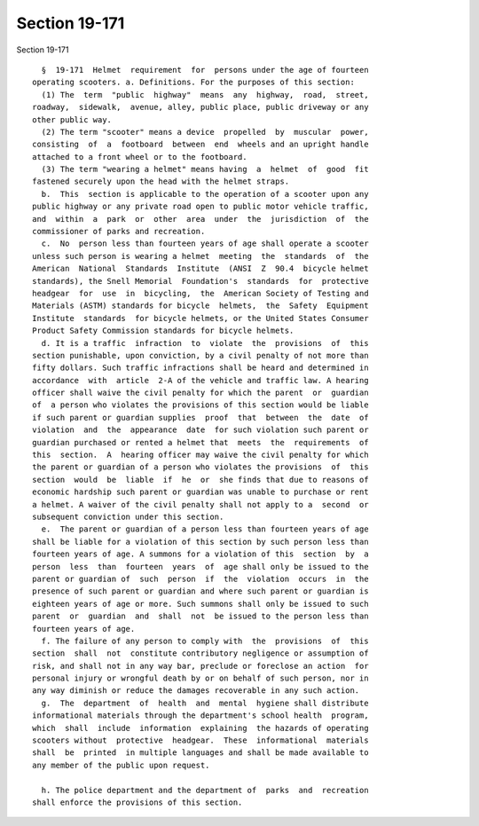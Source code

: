 Section 19-171
==============

Section 19-171 ::    
        
     
        §  19-171  Helmet  requirement  for  persons under the age of fourteen
      operating scooters. a. Definitions. For the purposes of this section:
        (1) The  term  "public  highway"  means  any  highway,  road,  street,
      roadway,  sidewalk,  avenue, alley, public place, public driveway or any
      other public way.
        (2) The term "scooter" means a device  propelled  by  muscular  power,
      consisting  of  a  footboard  between  end  wheels and an upright handle
      attached to a front wheel or to the footboard.
        (3) The term "wearing a helmet" means having  a  helmet  of  good  fit
      fastened securely upon the head with the helmet straps.
        b.  This  section is applicable to the operation of a scooter upon any
      public highway or any private road open to public motor vehicle traffic,
      and  within  a  park  or  other  area  under  the  jurisdiction  of  the
      commissioner of parks and recreation.
        c.  No  person less than fourteen years of age shall operate a scooter
      unless such person is wearing a helmet  meeting  the  standards  of  the
      American  National  Standards  Institute  (ANSI  Z  90.4  bicycle helmet
      standards), the Snell Memorial  Foundation's  standards  for  protective
      headgear  for  use  in  bicycling,  the  American Society of Testing and
      Materials (ASTM) standards for bicycle  helmets,  the  Safety  Equipment
      Institute  standards  for bicycle helmets, or the United States Consumer
      Product Safety Commission standards for bicycle helmets.
        d. It is a traffic  infraction  to  violate  the  provisions  of  this
      section punishable, upon conviction, by a civil penalty of not more than
      fifty dollars. Such traffic infractions shall be heard and determined in
      accordance  with  article  2-A of the vehicle and traffic law. A hearing
      officer shall waive the civil penalty for which the parent  or  guardian
      of  a person who violates the provisions of this section would be liable
      if such parent or guardian supplies  proof  that  between  the  date  of
      violation  and  the  appearance  date  for such violation such parent or
      guardian purchased or rented a helmet that  meets  the  requirements  of
      this  section.  A  hearing officer may waive the civil penalty for which
      the parent or guardian of a person who violates the provisions  of  this
      section  would  be  liable  if  he  or  she finds that due to reasons of
      economic hardship such parent or guardian was unable to purchase or rent
      a helmet. A waiver of the civil penalty shall not apply to a  second  or
      subsequent conviction under this section.
        e.  The parent or guardian of a person less than fourteen years of age
      shall be liable for a violation of this section by such person less than
      fourteen years of age. A summons for a violation of this  section  by  a
      person  less  than  fourteen  years  of  age shall only be issued to the
      parent or guardian of  such  person  if  the  violation  occurs  in  the
      presence of such parent or guardian and where such parent or guardian is
      eighteen years of age or more. Such summons shall only be issued to such
      parent  or  guardian  and  shall  not  be issued to the person less than
      fourteen years of age.
        f. The failure of any person to comply with  the  provisions  of  this
      section  shall  not  constitute contributory negligence or assumption of
      risk, and shall not in any way bar, preclude or foreclose an action  for
      personal injury or wrongful death by or on behalf of such person, nor in
      any way diminish or reduce the damages recoverable in any such action.
        g.  The  department  of  health  and  mental  hygiene shall distribute
      informational materials through the department's school health  program,
      which  shall  include  information  explaining  the hazards of operating
      scooters without  protective  headgear.  These  informational  materials
      shall  be  printed  in multiple languages and shall be made available to
      any member of the public upon request.
    
        h. The police department and the department of  parks  and  recreation
      shall enforce the provisions of this section.
    
    
    
    
    
    
    